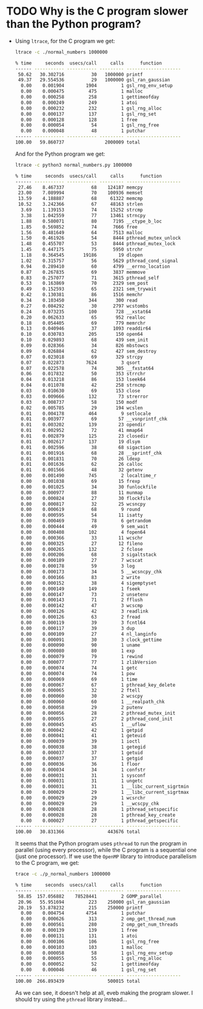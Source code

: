 * TODO Why is the C program slower than the Python program?
  - Using ~ltrace~, for the C program we get:
    #+begin_src sh
      ltrace -c ./normal_numbers 1000000

      % time     seconds  usecs/call     calls      function
      ------ ----------- ----------- --------- --------------------
       50.62   30.302716          30   1000000 printf
       49.37   29.554536          29   1000000 gsl_ran_gaussian
        0.00    0.001904        1904         1 gsl_rng_env_setup
        0.00    0.000475         475         1 malloc
        0.00    0.000258         258         1 gettimeofday
        0.00    0.000249         249         1 atoi
        0.00    0.000232         232         1 gsl_rng_alloc
        0.00    0.000137         137         1 gsl_rng_set
        0.00    0.000128         128         1 free
        0.00    0.000054          54         1 gsl_rng_free
        0.00    0.000048          48         1 putchar
      ------ ----------- ----------- --------- --------------------
      100.00   59.860737               2000009 total
    #+end_src
    And for the Python program we get:
    #+begin_src sh
      ltrace -c python3 normal_numbers.py 1000000

      % time     seconds  usecs/call     calls      function
      ------ ----------- ----------- --------- --------------------
       27.46    8.467337          68    124187 memcpy
       23.00    7.089994          70    100936 memset
       13.59    4.188887          68     61322 memcmp
       10.52    3.242366          67     48163 strlen
        3.69    1.139153          74     15252 strcmp
        3.38    1.042559          77     13461 strncpy
        1.88    0.580071          80      7195 __ctype_b_loc
        1.85    0.569852          74      7666 free
        1.56    0.481649          64      7513 malloc
        1.50    0.461926          54      8444 pthread_mutex_unlock
        1.48    0.455707          53      8444 pthread_mutex_lock
        1.45    0.447175          75      5950 strchr
        1.18    0.364545       19186        19 dlopen
        1.02    0.315757          56      5629 pthread_cond_signal
        0.94    0.289410          60      4799 __errno_location
        0.87    0.267835          69      3837 memmove
        0.83    0.257077          71      3615 pthread_self
        0.53    0.163869          70      2329 sem_post
        0.49    0.152593          65      2321 sem_trywait
        0.42    0.130381          86      1516 memchr
        0.34    0.103450         344       300 read
        0.27    0.084292          30      2797 wcstombs
        0.24    0.073235         100       728 __xstat64
        0.20    0.062633          65       952 realloc
        0.18    0.054405          69       779 memrchr
        0.13    0.040946          37      1093 readdir64
        0.10    0.030783         205       150 open64
        0.10    0.029893          68       439 sem_init
        0.09    0.028366          34       826 mbstowcs
        0.09    0.026884          62       427 sem_destroy
        0.07    0.023018          69       329 strcpy
        0.07    0.022873        7624         3 qsort
        0.07    0.022578          74       305 __fxstat64
        0.06    0.017832          50       353 strrchr
        0.04    0.013218          86       153 lseek64
        0.04    0.011078          42       258 strncmp
        0.03    0.010630          69       153 close
        0.03    0.009666         132        73 strerror
        0.03    0.008737          58       150 modf
        0.02    0.005785          29       194 wcslen
        0.01    0.004178         464         9 setlocale
        0.01    0.003977          69        57 __vsnprintf_chk
        0.01    0.003202         139        23 opendir
        0.01    0.002952          72        41 mmap64
        0.01    0.002879         125        23 closedir
        0.01    0.002617         137        19 dlsym
        0.01    0.002596          38        68 sigaction
        0.01    0.001916          68        28 __sprintf_chk
        0.01    0.001831          70        26 ldexp
        0.01    0.001636          62        26 calloc
        0.01    0.001566          48        32 getenv
        0.00    0.001490         745         2 localtime_r
        0.00    0.001038          69        15 frexp
        0.00    0.001025          34        30 funlockfile
        0.00    0.000977          88        11 munmap
        0.00    0.000824          27        30 flockfile
        0.00    0.000817          32        25 wcsncpy
        0.00    0.000619          68         9 round
        0.00    0.000595          54        11 isatty
        0.00    0.000469          78         6 getrandom
        0.00    0.000444          49         9 sem_wait
        0.00    0.000408         102         4 fopen64
        0.00    0.000366          33        11 wcschr
        0.00    0.000325          27        12 fileno
        0.00    0.000265         132         2 fclose
        0.00    0.000206          68         3 sigaltstack
        0.00    0.000189          27         7 wcscat
        0.00    0.000178          59         3 log
        0.00    0.000173          34         5 __wcsncpy_chk
        0.00    0.000166          83         2 write
        0.00    0.000152          38         4 sigemptyset
        0.00    0.000149         149         1 fseek
        0.00    0.000147          73         2 unsetenv
        0.00    0.000143          71         2 fflush
        0.00    0.000142          47         3 wcscmp
        0.00    0.000126          42         3 readlink
        0.00    0.000126          63         2 fread
        0.00    0.000119          39         3 fcntl64
        0.00    0.000117          39         3 dup
        0.00    0.000109          27         4 nl_langinfo
        0.00    0.000091          30         3 clock_gettime
        0.00    0.000090          90         1 uname
        0.00    0.000080          80         1 exp
        0.00    0.000079          79         1 rewind
        0.00    0.000077          77         1 zlibVersion
        0.00    0.000074          74         1 getc
        0.00    0.000074          74         1 pow
        0.00    0.000069          69         1 time
        0.00    0.000067          67         1 pthread_key_delete
        0.00    0.000065          32         2 ftell
        0.00    0.000060          30         2 wcscpy
        0.00    0.000060          60         1 __realpath_chk
        0.00    0.000058          29         2 putenv
        0.00    0.000056          28         2 pthread_mutex_init
        0.00    0.000055          27         2 pthread_cond_init
        0.00    0.000045          45         1 __uflow
        0.00    0.000042          42         1 getpid
        0.00    0.000041          41         1 geteuid
        0.00    0.000039          39         1 ioctl
        0.00    0.000038          38         1 getegid
        0.00    0.000037          37         1 getuid
        0.00    0.000037          37         1 getgid
        0.00    0.000036          36         1 floor
        0.00    0.000034          34         1 confstr
        0.00    0.000031          31         1 sysconf
        0.00    0.000031          31         1 ungetc
        0.00    0.000031          31         1 __libc_current_sigrtmin
        0.00    0.000029          29         1 __libc_current_sigrtmax
        0.00    0.000029          29         1 wcsrchr
        0.00    0.000029          29         1 __wcscpy_chk
        0.00    0.000028          28         1 pthread_setspecific
        0.00    0.000028          28         1 pthread_key_create
        0.00    0.000027          27         1 pthread_getspecific
      ------ ----------- ----------- --------- --------------------
      100.00   30.831366                443676 total
    #+end_src
    It seems that the Python program uses ~pthread~ to run the program in parallel (using every processor), while the C program is a sequential one (just one processor).
    If we use the ~OpenMP~ library to introduce parallelism to the C program, we get:
    #+begin_src sh
      trace -c ./p_normal_numbers 1000000

      % time     seconds  usecs/call     calls      function
      ------ ----------- ----------- --------- --------------------
       58.85  157.056882    78528441         2 GOMP_parallel
       20.96   55.951694         223    250000 gsl_ran_gaussian
       20.19   53.878232         215    250000 printf
        0.00    0.004754        4754         1 putchar
        0.00    0.000626         313         2 omp_get_thread_num
        0.00    0.000561         280         2 omp_get_num_threads
        0.00    0.000139         139         1 free
        0.00    0.000131         131         1 atoi
        0.00    0.000106         106         1 gsl_rng_free
        0.00    0.000103         103         1 malloc
        0.00    0.000058          58         1 gsl_rng_env_setup
        0.00    0.000055          55         1 gsl_rng_alloc
        0.00    0.000052          52         1 gettimeofday
        0.00    0.000046          46         1 gsl_rng_set
      ------ ----------- ----------- --------- --------------------
      100.00  266.893439                500015 total
    #+end_src
    As we can see, it doesn't help at all, eveb making the program slower. I should try using the ~pthread~ library instead...
